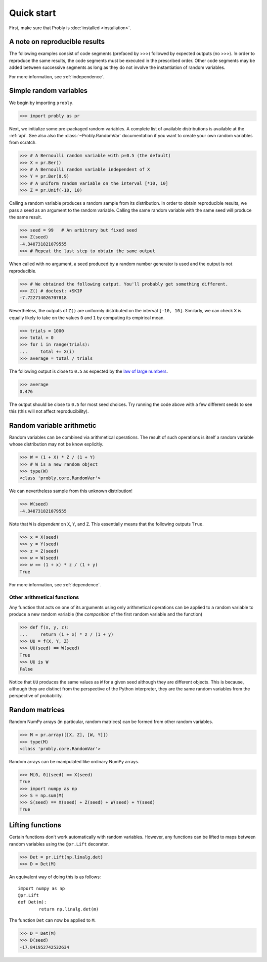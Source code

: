 ###########
Quick start
###########

First, make sure that Probly is :doc:`installed <installation>`.

******************************
A note on reproducible results
******************************

The following examples consist of code segments (prefaced by >>>) followed by
expected outputs (no >>>). In order to reproduce the same results, the code
segments must be executed in the prescribed order. Other code segments may
be added between successive segments as long as they do not involve the
instantiation of random variables.

For more information, see :ref:`independence`.

***********************
Simple random variables
***********************

We begin by importing ``probly``.

>>> import probly as pr

.. testsetup::

   from probly.core import RandomVar
   RandomVar.reset()

Next, we initialize some pre-packaged random variables.
A complete list of available distributions is available at the :ref:`api`. See
also also the :class:`~Probly.RandomVar` documentation if you want to create your own
random variables from scratch.

>>> # A Bernoulli random variable with p=0.5 (the default)
>>> X = pr.Ber()
>>> # A Bernoulli random variable independent of X
>>> Y = pr.Ber(0.9)
>>> # A uniform random variable on the interval [*10, 10]
>>> Z = pr.Unif(-10, 10)

Calling a random variable produces a random sample from its distribution.
In order to obtain reproducible results, we pass a seed as an argument to
the random variable. Calling the same random variable with the same seed
will produce the same result.

>>> seed = 99	# An arbitrary but fixed seed
>>> Z(seed)
-4.340731821079555
>>> # Repeat the last step to obtain the same output

When called with no argument, a seed produced by a random number generator
is used and the output is not reproducible.

>>> # We obtained the following output. You'll probably get something different.
>>> Z() # doctest: +SKIP
-7.722714026707818

Nevertheless, the outputs of ``Z()`` are uniformly distributed on the
interval ``[-10, 10]``. Similarly, we can check ``X`` is equally likely
to take on the values ``0`` and ``1`` by computing its empirical mean.

>>> trials = 1000
>>> total = 0
>>> for i in range(trials):
...     total += X(i)
>>> average = total / trials

The following output is close to ``0.5`` as expected by the
`law of large numbers <https://en.wikipedia.org/wiki/Law_of_large_numbers>`_.

>>> average
0.476

The output should be close to ``0.5`` for most seed choices. Try running the
code above with a few different seeds to see this (this will not affect
reproducibility).	

**************************
Random variable arithmetic
**************************
Random variables can be combined via arithmetical operations. The
result of such operations is itself a random variable whose
distribution may not be know explicitly.

>>> W = (1 + X) * Z / (1 + Y)
>>> # W is a new random object
>>> type(W)
<class 'probly.core.RandomVar'>

We can nevertheless sample from this unknown distribution!

>>> W(seed)
-4.340731821079555

Note that ``W`` is *dependent* on ``X``, ``Y``, and ``Z``.
This essentially means that the following outputs ``True``.

>>> x = X(seed)
>>> y = Y(seed)
>>> z = Z(seed)
>>> w = W(seed)
>>> w == (1 + x) * z / (1 + y)
True

For more information, see :ref:`dependence`.

.. todo::

   Link to LLN and CLT examples.

Other arithmetical functions
============================
Any function that acts on one of its arguments using only arithmetical
operations can be applied to a random variable to produce a new random
variable (the *composition* of the first random variable and the function)

>>> def f(x, y, z):
...     return (1 + x) * z / (1 + y)
>>> UU = f(X, Y, Z)
>>> UU(seed) == W(seed)
True
>>> UU is W
False

.. UU._id == 15
.. UU._offset == 1416695020

Notice that ``UU`` produces the same values as ``W`` for a given seed
although they are different objects. This is because, although they
are distinct from the perspective of the Python interpreter, they are
the same random variables from the perspective of probability.

.. todo::

   Discuss making independent copies.

***************
Random matrices
***************
Random NumPy arrays (in particular, random matrices) can be formed from
other random variables.

>>> M = pr.array([[X, Z], [W, Y]])
>>> type(M)
<class 'probly.core.RandomVar'>

Random arrays can be manipulated like ordinary NumPy arrays.

>>> M[0, 0](seed) == X(seed)
True
>>> import numpy as np
>>> S = np.sum(M)
>>> S(seed) == X(seed) + Z(seed) + W(seed) + Y(seed)
True

*****************
Lifting functions
*****************
Certain functions don't work automatically with random variables.
However, any functions can be lifted to maps between random variables
using the
``@pr.Lift`` decorator.

>>> Det = pr.Lift(np.linalg.det)
>>> D = Det(M)

An equivalent way of doing this is as follows::

	import numpy as np
	@pr.Lift
	def Det(m):
		return np.linalg.det(m)

The function ``Det`` can now be applied to ``M``.

>>> D = Det(M)
>>> D(seed)
-17.841952742532634
